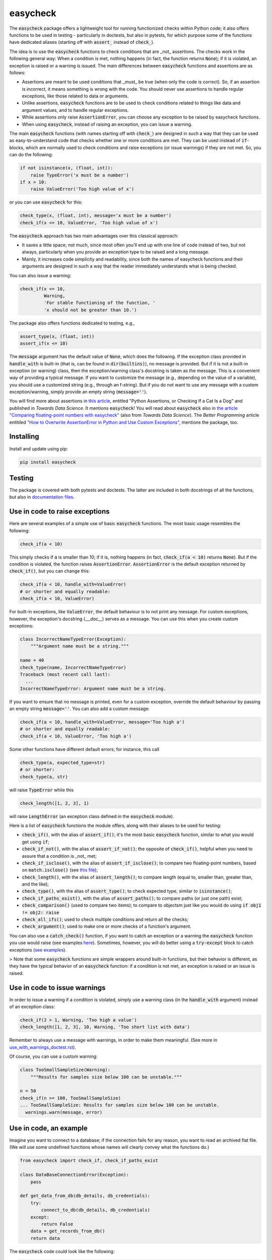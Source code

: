 easycheck
=========

The :code:`easycheck` package offers a lightweight tool for running functionized checks within Python code; it also offers functions to be used in testing - particularly in doctests, but also in pytests, for which purpose some of the functions have dedicated aliases (starting off with :code:`assert_` instead of :code:`check_`).

The idea is to use the :code:`easycheck` functions to check conditions that are _not_ assertions. The checks work in the following general way: When a condition is met, nothing happens (in fact, the function returns :code:`None`); if it is violated, an exception is raised or a warning is issued. The main differences between :code:`easycheck` functions and assertions are as follows:

* Assertions are meant to be used conditions that _must_ be true (when only the code is correct). So, if an assertion is incorrect, it means something is wrong with the code. You should never use assertions to handle regular exceptions, like those related to data or arguments.
* Unlike assertions, :code:`easycheck` functions are to be used to check conditions related to things like data and argument values, and to handle regular exceptions.
* While assertions only raise :code:`AssertionError`, you can choose any exception to be raised by easycheck functions.
* When using :code:`easycheck`, instead of raising an exception, you can issue a warning.

The main :code:`easycheck` functions (with names starting off with :code:`check_`) are designed in such a way that they can be used as easy-to-understand code that checks whether one or more conditions are met. They can be used instead of :code:`if`-blocks, which are normally used to check conditions and raise exceptions (or issue warnings) if they are not met. So, you can do the following:

.. code-block:: python

    if not isinstance(x, (float, int)):
        raise TypeError('x must be a number')
    if x > 10:
        raise ValueError('Too high value of x')

or you can use :code:`easycheck` for this:

.. code-block:: python

    check_type(x, (float, int), message='x must be a number')
    check_if(x <= 10, ValueError, 'Too high value of x')

The :code:`easycheck` approach has two main advantages over this classical approach:

* It saves a little space; not much, since most often you'll end up with one line of code instead of two, but not always, particularly when you provide an exception type to be raised and a long message. 
* Mainly, it increases code simplicity and readability, since both the names of easycheck functions and their arguments are designed in such a way that the reader immediately understands what is being checked.

You can also issue a warning:

.. code-block:: python

    check_if(x <= 10,
             Warning,
             'For stable functioning of the function, '
             'x should not be greater than 10.')

The package also offers functions dedicated to testing, e.g.,

.. code-block:: python

    assert_type(x, (float, int))
    assert_if(x <= 10)

The :code:`message` argument has the default value of :code:`None`, which does the following. If the exception class provided in :code:`handle_with` is built-in (that is, can be found in :code:`dir(builtins)`), no message is provided. But if it is not a built-in exception (or warning) class, then the exception/warning class's docstring is taken as the message. This is a convenient way of providing a  typical message. If you want to customize the message (e.g., depending on the value of a variable), you should use a customized string (e.g., through an f-string). But if you do not want to use any message with a custom exception/warning, simply provide an empty string (:code:`message=''`).


You will find more about assertions in `this article <https://medium.com/towards-data-science/python-assertions-or-checking-if-a-cat-is-a-dog-ce11c55d143>`_, entitled "Python Assertions, or Checking If a Cat Is a Dog" and published in *Towards Data Science*. It mentions :code:`easycheck`! You will read about :code:`easycheck` also in `the article "Comparing floating-point numbers with easycheck" <https://medium.com/towards-data-science/comparing-floating-point-numbers-with-easycheck-dcbae480f75f>`_  (also from *Towards Data Science*). The *Better Programming* article entitiled `"How to Overwrite AssertionError in Python and Use Custom Exceptions" <https://medium.com/better-programming/how-to-overwrite-asserterror-in-python-and-use-custom-exceptions-c0b252989977>`_, mentions the package, too.


Installing
----------

Install and update using pip:

.. code-block:: text

    pip install easycheck

Testing
-------

The package is covered with both pytests and doctests. The latter are included in both docstrings of all the functions, but also in `documentation files <https://github.com/nyggus/easycheck/tree/master/docs>`_.

Use in code to raise exceptions
-------------------------------

Here are several examples of a simple use of basic :code:`easycheck` functions. The most basic usage resembles the following:

.. code-block:: python

    check_if(a < 10)
	
This simply checks if :code:`a` is smaller than 10; if it is, nothing happens (in fact, :code:`check_if(a < 10)` returns :code:`None`). But if the condition is violated, the function raises :code:`AssertionError`. :code:`AssertionError` is the default exception returned by :code:`check_if()`, but you can change this:

.. code-block:: python

    check_if(a < 10, handle_with=ValueError)
    # or shorter and equally readable:
    check_if(a < 10, ValueError)

For built-in exceptions, like :code:`ValueError`, the default behaviour is to not print any message. For custom exceptions, however, the exception's docstring (`.__doc__`) serves as a message. You can use this when you create custom exceptions:

.. code-block:: python

    class IncorrectNameTypeError(Exception):
        """Argument name must be a string."""
    
    name = 40
    check_type(name, IncorrectNameTypeError)
    Traceback (most recent call last):
      ...
    IncorrectNameTypeError: Argument name must be a string.

If you want to ensure that no message is printed, even for a custom exception, override the default behaviour by passing an empty string :code:`message=''`. You can also add a custom message:

.. code-block:: python

    check_if(a < 10, handle_with=ValueError, message='Too high a')
    # or shorter and equally readable:
    check_if(a < 10, ValueError, 'Too high a')

Some other functions have different default errors; for instance, this call

.. code-block:: python

    check_type(a, expected_type=str)
    # or shorter:
    check_type(a, str)

will raise :code:`TypeError` while this

.. code-block:: python

    check_length([1, 2, 3], 1)
	
will raise :code:`LengthError` (an exception class defined in the :code:`easycheck` module).

Here is a list of :code:`easycheck` functions the module offers, along with their aliases to be used for testing:

* :code:`check_if()`, with the alias of :code:`assert_if()`; it's the most basic :code:`easycheck` function, similar to what you would get using :code:`if`;
* :code:`check_if_not()`, with the alias of :code:`assert_if_not()`; the opposite of :code:`check_if()`, helpful when you need to assure that a condition is _not_ met;
* :code:`check_if_isclose()`, with the alias of :code:`assert_if_isclose()`; to compare two floating-point numbers, based on :code:`match.isclose()` (see `this file <https://github.com/nyggus/easycheck/blob/master/docs/compare_floats_doctest.rst>`_);
* :code:`check_length()`, with the alias of :code:`assert_length()`; to compare length (equal to, smaller than, greater than, and the like);
* :code:`check_type()`, with the alias of :code:`assert_type()`; to check expected type, similar to :code:`isinstance()`;
* :code:`check_if_paths_exist()`, with the alias of :code:`assert_paths()`; to compare paths (or just one path) exist;
* :code:`check_comparison()` (used to compare two items); to compare to objectsm just like you would do using :code:`if obj1 != obj2: raise`
* :code:`check_all_ifs()`; used to check multiple conditions and return all the checks;
* :code:`check_argument()`; used to make one or more checks of a function's argument.

You can also use a :code:`catch_check()` function, if you want to catch an exception or a warning the :code:`easycheck` function you use would raise (see examples `here <https://github.com/nyggus/easycheck/blob/master/docs/catch_exceptions_doctest.rst>`_). Sometimes, however, you will do better using a :code:`try-except` block to catch exceptions (`see examples <https://github.com/nyggus/easycheck/blob/master/docs/use_with_try_doctest.rst>`_).

> Note that some :code:`easycheck` functions are simple wrappers around built-in functions, but their behavior is different, as they have the typical behavior of an :code:`easycheck` function: if a condition is not met, an exception is raised or an issue is raised.


Use in code to issue warnings
-----------------------------

In order to issue a warning if a condition is violated, simply use a warning class (in the :code:`handle_with` argument) instead of an exception class:

.. code-block:: python

    check_if(2 > 1, Warning, 'Too high a value')
    check_length([1, 2, 3], 10, Warning, 'Too short list with data')

Remember to always use a message with warnings, in order to make them meaningful. (See more in `use_with_warnings_doctest.rst <https://github.com/nyggus/easycheck/blob/master/docs/use_with_warnings_doctest.rst>`_).


Of course, you can use a custom warning:

.. code-block:: python

    class TooSmallSampleSize(Warning):
        """Results for samples size below 100 can be unstable."""
    
    n = 50
    check_if(n >= 100, TooSmallSampleSize)
    ... TooSmallSampleSize: Results for samples size below 100 can be unstable.
      warnings.warn(message, error)


Use in code, an example
-----------------------

Imagine you want to connect to a database; if the connection fails for any reason, you want to read an archived flat file. (We will use some undefined functions whose names will clearly convey what the functions do.)

.. code-block:: python

    from easycheck import check_if, check_if_paths_exist
    
    class DataBaseConnectionError(Exception):
        pass
    
    def get_data_from_db(db_details, db_credentials):
        try:
            connect_to_db(db_details, db_credentials)
        except:
            return False
        data = get_records_from_db()
        return data

The :code:`easycheck` code could look like the following:

.. code-block:: python

    def get_data(db_details, db_credentials):
        data = get_data_from_db(db_details, db_credentials)
        check_if(
            data,
            handle_with=DataBaseConnectionError,
            message='Cannot communicate with the database'
            )
        return data
              
You can of course handle this exception, for example like here:

.. code-block:: python

    def get_data(db_details, db_credentials, archived_data_file):
        data = get_data_from_db(db_details, db_credentials)
        try:
            check_if(
                data,
                handle_with=DataBaseConnectionError,
                message='Cannot communicate with the database'
            )
        except DataBaseConnectionError:
            check_if_paths_exist(archived_data_file)
            with open(archived_data_file) as f:
                data = f.readlines()
        return data
    
Of course, you might use here a dedicated context manager. Sure, you can write it in a shorter way, without :code:`easycheck`, but the flow of information will not be as smooth, resulting in less readability:

.. code-block:: python

    def get_data(db_details, db_credentials, archived_data_file):
        data = get_data_from_db(db_details, db_credentials)
        if not data:
            with open(archived_data_file) as f:
                data = f.readlines()
        return data

Of course, the :code:`open()` context manager will itself throw an error, but when you use the :code:`check_if()` function and explicitly define an exception class, you clearly show the reader that you're checking if this file exists and raise a particular exception if it doesn't.
        
Use in testing
--------------

As mentioned above, most :code:`easycheck` functions have aliases to be used in testing. Of course, you can use :code:`check_if()`, but to align with the common use of assertions, the :code:`easycheck` module offers those aliases so that the reader will immediately see that you're using these functions to test. Consider these examples:

.. code-block:: python

    # Using assertions
    def test_something():
        a, b = my_function_1(), my_function_2()

        assert a == 2; 
        assert isinstance(a, int)
        assert isinstance(b, tuple)
        assert len(b) == 5
		
    # Using easycheck assert-like functions:
    def test_something():
        a, b = my_function_1(), my_function_2()
        
        assert_if(a == 2)
        assert_type(a, int)
        assert_type(b, tuple)
        assert_length(b, 5)

Note that only the first one will raise :code:`AssertionError` while the others will raise more meaningful errors (:code:`TypeError` and :code:`LengthError`), which may better explain the reasons that the tests did not pass.

You will find more about using :code:`easycheck` in `use_in_testing_doctest.rst <https://github.com/nyggus/easycheck/blob/master/docs/use_in_testing_doctest.rst>`_.

Other examples
--------------

You will find a number of examples in `doctest files <https://github.com/nyggus/easycheck/tree/master/docs/>`_, which also serve as doctests.


Changelog
---------

* Version 0.6.0 came with significant optimization of performance. Before, :code:`easycheck` functions performed internal checks of the argument values provided to the function call. Most of these checks are not performed anymore, at least not for the most significant :code:`easycheck` functions, such as :code:`check_if()` or :code:`check_type()`. Some checks, however, are still done. These are mainly checks without which the behavior of the function would be either unwanted or unexpected. We decided to remove all checks that do not change much; for instance, they raise an error due to an incorrect type of an argument value — even though it would be raised anyway, but by the internal Python process, not by the :code:`easycheck` function itself. The point is to remove such unnecessary checks and that way remove the unnecessary :code:`if` blocks, which certainly add some cost to execution time. While one such check costs almost nothing, many of them (e.g., in a long loop) can mean a significant cost. As of version 0.6.0, we will try to optimize the performance of :code:`easycheck` by getting rid of such overhead costs, unless they are important for the behavior of the corresponding :code:`easycheck` function.